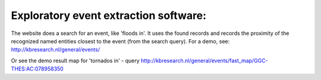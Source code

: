 Exploratory event extraction software:
-----------------------

The website does a search for an event, like 'floods in'. It uses the found records and records the proximity of the recognized named entities closest to the event (from the search query). For a demo, see:
http://kbresearch.nl/general/events/

Or see the demo result map for 'tornados in' - query
http://kbresearch.nl/general/events/fast_map/GGC-THES:AC:078958350
